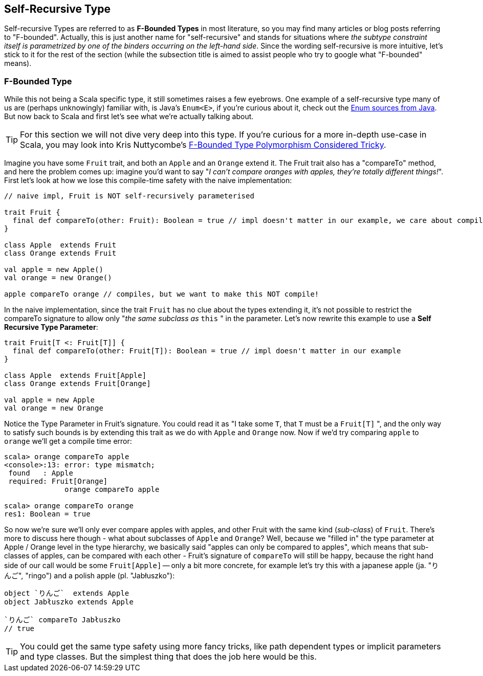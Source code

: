 == Self-Recursive Type

Self-recursive Types are referred to as **F-Bounded Types** in most literature, so you may find many articles or blog posts referring to "F-bounded".
Actually, this is just another name for "self-recursive" and stands for situations where _the subtype constraint itself is parametrized by one of the binders
 occurring on the left-hand side_. Since the wording self-recursive is more intuitive, let's stick to it for the rest of the section (while the subsection
 title is aimed to assist people who try to google what "F-bounded" means).

=== F-Bounded Type

While this not being a Scala specific type, it still sometimes raises a few eyebrows. One example of a self-recursive type many of us are (perhaps unknowingly) familiar with, is Java's `Enum<E>`, if you're curious about it, check out the http://grepcode.com/file/repository.grepcode.com/java/root/jdk/openjdk/6-b14/java/lang/Enum.java[Enum sources from Java]. But now back to Scala and first let's see what we're actually talking about.

TIP: For this section we will not dive very deep into this type. If you're curious for a more in-depth use-case in Scala, you may look into Kris Nuttycombe's http://logji.blogspot.se/2012/11/f-bounded-type-polymorphism-give-up-now.html[F-Bounded Type Polymorphism Considered Tricky].

Imagine you have some `Fruit` trait, and both an `Apple` and an `Orange` extend it. The Fruit trait also has a "compareTo" method, and here the problem comes up: imagine you'd want to say "_I can't compare oranges with apples, they're totally different things!_". First let's look at how we lose this compile-time safety with the naive implementation:

```scala
// naive impl, Fruit is NOT self-recursively parameterised

trait Fruit {
  final def compareTo(other: Fruit): Boolean = true // impl doesn't matter in our example, we care about compile-time
}

class Apple  extends Fruit
class Orange extends Fruit

val apple = new Apple()
val orange = new Orange()

apple compareTo orange // compiles, but we want to make this NOT compile!
```

In the naive implementation, since the trait `Fruit` has no clue about the types extending it, it's not possible to restrict the compareTo signature to
 allow only "_the same subclass as_ `this` " in the parameter. Let's now rewrite this example to use a *Self Recursive Type Parameter*:

```scala
trait Fruit[T <: Fruit[T]] {
  final def compareTo(other: Fruit[T]): Boolean = true // impl doesn't matter in our example
}

class Apple  extends Fruit[Apple]
class Orange extends Fruit[Orange]

val apple = new Apple
val orange = new Orange
```

Notice the Type Parameter in Fruit's signature. You could read it as "I take some `T`, that `T` must be a `Fruit[T]` ", and the only way to satisfy such
bounds is by extending this trait as we do with `Apple` and `Orange` now. Now if we'd try comparing `apple` to `orange` we'll get a compile time error:

```repl
scala> orange compareTo apple
<console>:13: error: type mismatch;
 found   : Apple
 required: Fruit[Orange]
              orange compareTo apple

scala> orange compareTo orange
res1: Boolean = true
```

So now we're sure we'll only ever compare apples with apples, and other Fruit with the same kind (_sub-class_) of `Fruit`. There's more to discuss here
though - what about subclasses of `Apple` and `Orange`? Well, because we "filled in" the type parameter at Apple / Orange level in the type hierarchy, we basically said "apples can only be compared to apples", which means that sub-classes of apples, can be compared with each other - Fruit's signature of `compareTo` will still be happy, because the right hand side of our call would be some `Fruit[Apple]` -- only a bit more concrete, for example let's try this with a japanese apple (ja. "りんご", "ringo") and a polish apple (pl. "Jabłuszko"):

```scala
object `りんご`  extends Apple
object Jabłuszko extends Apple

`りんご` compareTo Jabłuszko
// true
```

TIP: You could get the same type safety using more fancy tricks, like path dependent types or implicit parameters and type classes. But the simplest thing
that does the job here would be this.


